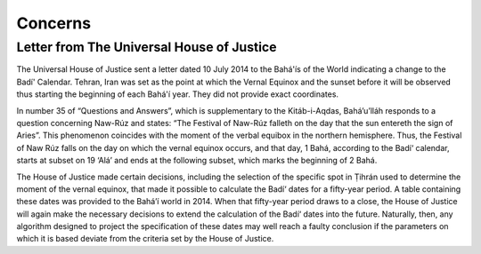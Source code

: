 .. -*-coding: utf-8-*-

========
Concerns
========

------------------------------------------
Letter from The Universal House of Justice
------------------------------------------

The Universal House of Justice sent a letter dated 10 July 2014 to the Bahá'ís
of the World indicating a change to the Badí' Calendar. Tehran, Iran was set as
the point at which the Vernal Equinox and the sunset before it will be observed
thus starting the beginning of each Bahá'í year. They did not provide exact
coordinates. 



In number 35 of “Questions and Answers”, which is supplementary to the
Kitáb-i-Aqdas, Bahá’u’lláh responds to a question concerning Naw-Rúz and
states: “The Festival of Naw-Rúz falleth on the day that the sun entereth the
sign of Aries”. This phenomenon coincides with the moment of the verbal equibox
in the northern hemisphere. Thus, the Festival of Naw Rúz falls on the day on
which the vernal equinox occurs, and that day, 1 Bahá, according to the Badí‘
calendar, starts at subset on 19 ‘Alá’ and ends at the following subset, which
marks the beginning of 2 Bahá.

The House of Justice made certain decisions, including the selection of the
specific spot in Ṭihrán used to determine the moment of the vernal equinox,
that made it possible to calculate the Badí‘ dates for a fifty-year period. A
table containing these dates was provided to the Bahá’í world in 2014. When
that fifty-year period draws to a close, the House of Justice will again make
the necessary decisions to extend the calculation of the Badí‘ dates into the
future. Naturally, then, any algorithm designed to project the specification of
these dates may well reach a faulty conclusion if the parameters on which it is
based deviate from the criteria set by the House of Justice.
